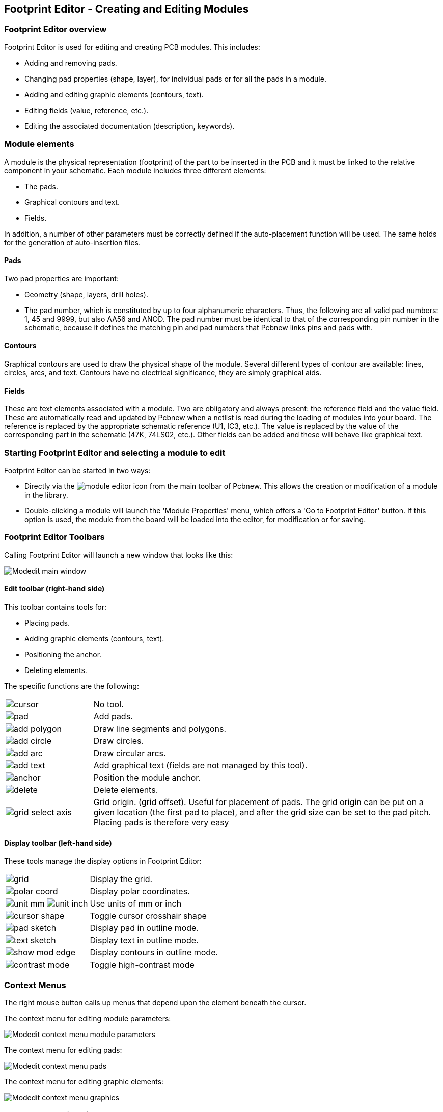 == Footprint Editor - Creating and Editing Modules

=== Footprint Editor overview

Footprint Editor is used for editing and creating PCB modules. This includes:

* Adding and removing pads.
* Changing pad properties (shape, layer), for individual pads or for
  all the pads in a module.
* Adding and editing graphic elements (contours, text).
* Editing fields (value, reference, etc.).
* Editing the associated documentation (description, keywords).

=== Module elements

A module is the physical representation (footprint) of the part to
be inserted in the PCB and it must  be linked to the relative
component in your schematic. Each module includes three different
elements:

* The pads.
* Graphical contours and text.
* Fields.

In addition, a number of other parameters must be correctly defined if
the auto-placement function will be used. The same holds for the
generation of auto-insertion files.

==== Pads

Two pad properties are important:

* Geometry (shape, layers, drill holes).
* The pad number, which is constituted by up to four alphanumeric
  characters. Thus, the following are all valid pad numbers: 1, 45 and
  9999, but also AA56 and ANOD. The pad number must be identical to that
  of the corresponding pin number in the schematic, because it defines
  the matching pin and pad numbers that Pcbnew links pins and pads with.

==== Contours

Graphical contours are used to draw the physical shape of the
module. Several different types of contour are available: lines,
circles, arcs, and text. Contours have no electrical significance,
they are simply graphical aids.

==== Fields

These are text elements associated with a module. Two are obligatory
and always present: the reference field and the value field. These
are automatically read and updated by Pcbnew when a netlist is read
during the loading of modules into your board. The reference is
replaced by the appropriate schematic reference (U1, IC3, etc.). The
value is replaced by the value of the corresponding part in the
schematic (47K, 74LS02, etc.). Other fields can be added and these
will behave like graphical text.

=== Starting Footprint Editor and selecting a module to edit

Footprint Editor can be started in two ways:

* Directly via the image:images/icons/module_editor.png[] icon from the main
  toolbar of Pcbnew. This allows the creation or modification of a module in
  the library.
* Double-clicking a module will launch the 'Module Properties' menu,
  which offers a 'Go to Footprint Editor' button. If this option is used,
  the module from the board will be loaded into the editor, for
  modification or for saving.

=== Footprint Editor Toolbars

Calling Footprint Editor will launch a new window that looks like this:

image:images/Modedit_main_window.png[]

==== Edit toolbar (right-hand side)

This toolbar contains tools for:

* Placing pads.
* Adding graphic elements (contours, text).
* Positioning the anchor.
* Deleting elements.

The specific functions are the following:

[cols="1,4"]
|======
| image:images/icons/cursor.png[]
| No tool.
| image:images/icons/pad.png[]
| Add pads.
| image:images/icons/add_polygon.png[]
| Draw line segments and polygons.
| image:images/icons/add_circle.png[]
| Draw circles.
| image:images/icons/add_arc.png[]
| Draw circular arcs.
| image:images/icons/add_text.png[]
| Add graphical text (fields are not managed by this tool).
| image:images/icons/anchor.png[]
| Position the module anchor.
| image:images/icons/delete.png[]
| Delete elements.
| image:images/icons/grid_select_axis.png[]
| Grid origin. (grid offset). Useful for placement of pads.
The grid origin can be put on a given location (the first pad to place),
and after the grid size can be set to the pad pitch.
Placing pads is therefore very easy
|======

==== Display toolbar (left-hand side)

These tools manage the display options in Footprint Editor:

[cols="1,4"]
|======
| image:images/icons/grid.png[]
| Display the grid.
| image:images/icons/polar_coord.png[]
| Display polar coordinates.
| image:images/icons/unit_mm.png[] image:images/icons/unit_inch.png[]
| Use units of mm or inch
| image:images/icons/cursor_shape.png[]
| Toggle cursor crosshair shape
| image:images/icons/pad_sketch.png[]
| Display pad in outline mode.
| image:images/icons/text_sketch.png[]
| Display text in outline mode.
| image:images/icons/show_mod_edge.png[]
| Display contours in outline mode.
| image:images/icons/contrast_mode.png[]
| Toggle high-contrast mode
|======

=== Context Menus

The right mouse button calls up menus that depend upon the element
beneath the cursor.

The context menu for editing module parameters:

image:images/Modedit_context_menu_module_parameters.png[]

The context menu for editing pads:

image:images/Modedit_context_menu_pads.png[]

The context menu for editing graphic elements:

image:images/Modedit_context_menu_graphics.png[]


=== Module properties dialog

This dialog can be launched when the cursor is over a module by
clicking on the right mouse button and then selecting 'Edit Module'.

image:images/Modedit_module_properties_dialog.png[]

The dialog can be used to define the main module parameters.

=== Creating a new module

A new module can be created via the button
image:images/icons/new_footprint.png[]. The name of the new module
will be requested. This will be the name by which the module will be
identified in the library.

This text also serves as the module reference, which is ultimately
replaced by the real reference (U1, IC3...).

The new module will require:

* Contours (and possibly graphic text).
* Pads.
* A value (hidden text that is replaced by the true value when used).

Alternative method:

When a new module is similar to an existing module in a library or a
circuit board, an alternative and quicker method of creating the new
module is as follows:

* Load the similar module (image:images/icons/load_module_lib.png[],
  image:images/icons/load_module_board.png[] or
  image:images/icons/import_module.png[]).
* Modify the reference field in order to generate a new identifier (name).
* Edit and save the new module.

=== Adding and editing pads

Once a module has been created, pads can be added, deleted or
modified. Modification of pads can be local, affecting only the pad
under the cursor, or global, affecting all pads of the module.

==== Adding pads

Select the image:images/icons/pad.png[] icon from the right hand
toolbar. Pads can be added by clicking in the desired position with
the left mouse button. Pad properties are predefined in the pad
properties menu.

Do not forget to enter the pad number.

==== Setting pad properties

This can be done in three different ways:

* Selecting the image:images/icons/options_pad.png[] icon from the
  horizontal toolbar.
* Clicking on an existing pad and selecting 'Edit Pad'. The pad's
  settings can then be edited.
* Clicking on an existing pad and selecting 'Export Pad Settings'.
  In this case, the geometrical properties of the selected pad will
  become the default pad properties.

In the first two cases, the following dialog window will be displayed:

image:images/Modedit_pad_properties_dialog.png[]

Care should be taken to define correctly the layers to which the pad
will belong. In particular, although copper layers are easy to
define, the management of non-copper layers (solder mask, solder
pads...) is equally important for circuit manufacture and
documentation.

The Pad Type selector triggers an automatic selection of layers that
is generally sufficient.

===== Rectangular pads

For SMD modules of the VQFP/PQFP type which have rectangular pads on
all four sides (both horizontal and vertical) it is recommended to
use just one shape (for example, a horizontal rectangle) and to
place it with different orientations (0 for horizontal and 90
degrees for vertical). Global resizing of pads can then be done in a
single operation.

===== Rotate pads

Rotations of -90 or -180 are only required for trapezoidal pads used
in microwave modules.

===== Non-plated through hole pads

Pads can be defined as Non-Plated Through Hole pads (NPTH pads).

These pads must be defined on one or all copper layers (obviously,
the hole exists on all copper layers).

This requirement allows you to define specific clearance parameters
( for instance clearance for a screw).

When the pad hole size is the same as the pad size,  for a round or
oval pad,  this pad is NOT plotted on copper layers in GERBER files.

These pads are used for mechanical purposes, therefore no pad name
or net name is allowed. A connection to a net is not possible.

===== Pads not on copper layers

These are unusual pads. This option can be used to create fiducials
or masks on technical layers.

===== Offset parameter

Pad 3 has an offset Y = 15 mils:

image:images/Modedit_pad_offset_example.png[]

===== Delta Parameter (trapezoidal pads)

Pad 1 has its parameter Delta X  = 10 mils

image:images/Modedit_pad_delta_example.png[]

==== Setting clearance for solder mask and solder paste mask layers

Setting a clearance can be made at 3 levels:

* Global level.
* Footprint level.
* Pad level.

Pcbnew uses the following to calculate clearances:

* Pad settings. If null,
* Footprint settings. If null,
* Global settings.

===== Remarks

The solder mask pad shape is usually bigger than the pad itself. So the
clearance value is positive. The solder paste mask pad shape is usually
smaller than the pad itself. So the clearance value is negative.

===== Solder paste mask parameters

For solder paste mask there are two parameters:

* A fixed value.
* A percentage of the pad size.

The real value is the sum of these two values.

Footprint level settings:

image:images/Modedit_footprint_level_pad_settings.png[]

Pad level settings:

image:images/Modedit_pad_level_pad_settings.png[]

=== Fields Properties

There are at least two fields: reference and value.

Their parameters (attribute, size, width) must be updated. You can
access the dialog box from the pop-up menu, by double clicking on
the field, or by the footprint properties dialog box:

image:images/Modedit_footprint_text_properties.png[]

=== Automatic placement of a module

If the user wishes to exploit the the full capabilities of the
auto-placement functions, it is necessary to define the allowed
orientations of the module (Module Properties dialog).

image:images/Modedit_module_autoplace_settings.png[]

Usually, rotation of 180 degrees is permitted for resistors,
non-polarized capacitors and other symmetrical elements.

Some modules (small transistors, for example) are often permitted to
rotate by +/- 90 or 180 degrees. By default, a new module will have
its rotation permissions set to zero. This can be adjusted according
to the following rule:

A value of 0 makes rotation impossible, 10 allows it completely, and
any intermediate value represents a limited rotation. For example, a
resistor might have a permission of 10 to rotate 180 degrees
(unrestrained) and a permission of 5 for a +/- 90 degree rotation
(allowed, but discouraged).

=== Attributes

The attributes window is the following:

image:images/Modedit_module_attributes.png[]

* Normal is the standard attribute.
* Normal+Insert indicates that the module must appear in the automatic
  insertion file (for automatic insertion machines). This attribute is
  most useful for surface mount components (SMDs).
* Virtual indicates that a component is directly formed by the circuit
  board. Examples would be edge connectors or inductors created by a
  particular track shape (as sometimes seen in microwave modules).

=== Documenting modules in a library

It is strongly recommended to document newly created modules, in
order to facilitate their rapid and accurate retrieval. Who is able
to recall the multiple pin-out variants of a TO92 module?

The Module Properties dialog offers a simple and yet powerful means
for documentation generation.

image:images/Modedit_module_properties_documentation_fields.png[]

This menu allows:

* The entry of a comment line (description).
* Multiple keywords.

The comment line is displayed with the component list in CvPcb and
in the module selection menus in Pcbnew. The keywords can be used to
restrict searches to those parts possessing the given keywords.

Thus, while using the load module command (icon  in the right-hand
toolbar in Pcbnew), it is possible to type the text `=TO220` into
the dialog box to have Pcbnew display a list of the modules
possessing the keyword `TO220`

=== 3-dimensional visualisation

A module may have been associated with a file containing a
three-dimensional representation of itself. In order to associate
such a file with a module, select the 3D Settings tab. The options
panel is the following:

image:images/Modedit_module_3d_options.png[]

The data information should be provided:

* The file containing the 3D representation (created by the 3D modeler
  Wings3D, in vrml format, via the export to vrml command).
* The default path is kicad/modules/package3d. In the example, the file
  name is discret/to_220horiz.wrl, using the default path)
* The x, y and z scales.
* The offset with respect to the anchor point of the module (usually
  zero).
* The initial rotation in degrees about each axis (usually zero).

Setting scale allows:

* To use the same 3D file for footprints which have similar shapes but different sizes (resistors, capacitors, SMD components...)
* For small (or very large) packages, a better use of the Wings3D grid
  is to scale *0.1 inch in Pcbnew = 1 grid unit* in Wings3D.

If such a file has been specified, it is possible to view the
component in 3D.

image:images/Modedit_footprint_3d_preview.png[]

The 3D model will automatically appear in the 3D representation of the printed circuit board.

=== Saving a module into the active library

The save command (modification of the file of the active library) is activated by the image:images/icons/save_library.png[] button.

If a module of the same name exists (an older version), it will be overwritten. Because it is important to be able to have confidence in the library modules, it is worth double-checking the module for errors before saving.

Before saving, it is also recommended to change the reference or value of the module to be equal to the library name of the module.

=== Saving a module to the board

If the edited footprint comes from the current board, the button
image:images/icons/update_module_board.png[] will update this footprint on
the board.
